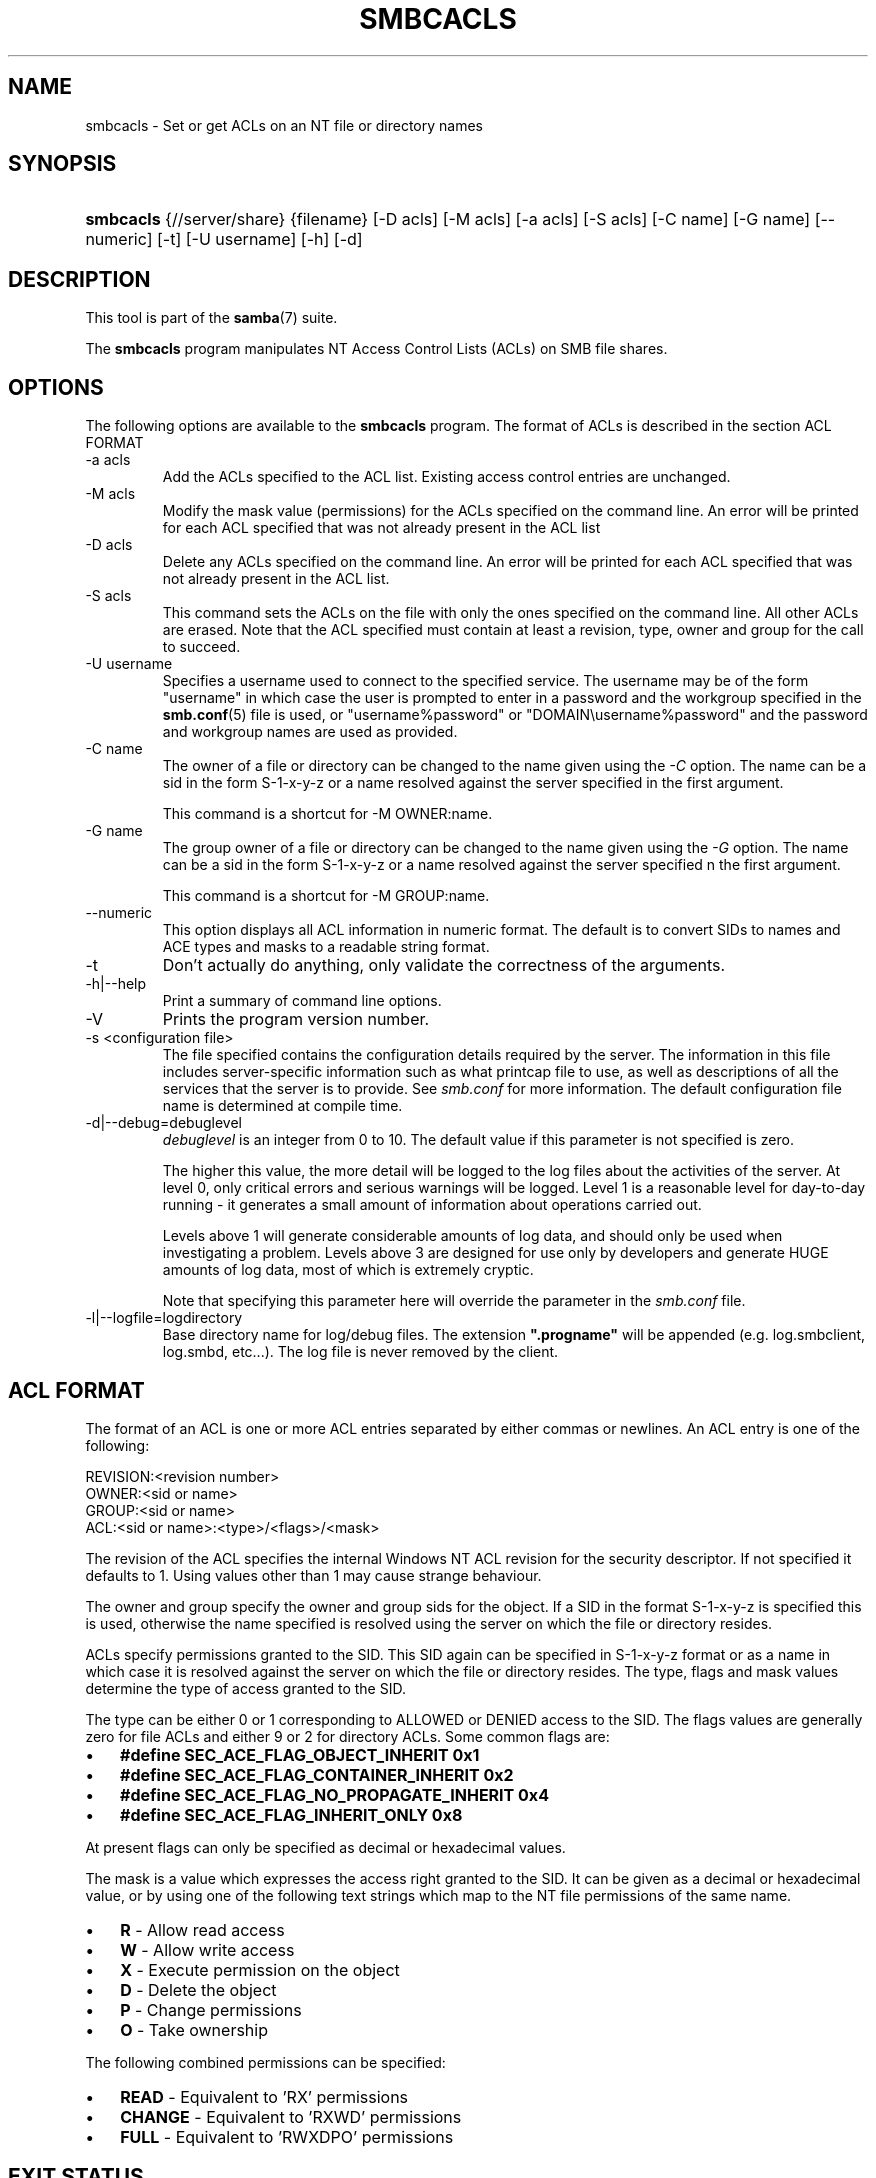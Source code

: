 .\"Generated by db2man.xsl. Don't modify this, modify the source.
.de Sh \" Subsection
.br
.if t .Sp
.ne 5
.PP
\fB\\$1\fR
.PP
..
.de Sp \" Vertical space (when we can't use .PP)
.if t .sp .5v
.if n .sp
..
.de Ip \" List item
.br
.ie \\n(.$>=3 .ne \\$3
.el .ne 3
.IP "\\$1" \\$2
..
.TH "SMBCACLS" 1 "" "" ""
.SH NAME
smbcacls \- Set or get ACLs on an NT file or directory names
.SH "SYNOPSIS"
.ad l
.hy 0
.HP 9
\fBsmbcacls\fR {//server/share} {filename} [\-D\ acls] [\-M\ acls] [\-a\ acls] [\-S\ acls] [\-C\ name] [\-G\ name] [\-\-numeric] [\-t] [\-U\ username] [\-h] [\-d]
.ad
.hy

.SH "DESCRIPTION"

.PP
This tool is part of the \fBsamba\fR(7) suite\&.

.PP
The \fBsmbcacls\fR program manipulates NT Access Control Lists (ACLs) on SMB file shares\&.

.SH "OPTIONS"

.PP
The following options are available to the \fBsmbcacls\fR program\&. The format of ACLs is described in the section ACL FORMAT

.TP
\-a acls
Add the ACLs specified to the ACL list\&. Existing access control entries are unchanged\&.

.TP
\-M acls
Modify the mask value (permissions) for the ACLs specified on the command line\&. An error will be printed for each ACL specified that was not already present in the ACL list

.TP
\-D acls
Delete any ACLs specified on the command line\&. An error will be printed for each ACL specified that was not already present in the ACL list\&.

.TP
\-S acls
This command sets the ACLs on the file with only the ones specified on the command line\&. All other ACLs are erased\&. Note that the ACL specified must contain at least a revision, type, owner and group for the call to succeed\&.

.TP
\-U username
Specifies a username used to connect to the specified service\&. The username may be of the form "username" in which case the user is prompted to enter in a password and the workgroup specified in the \fBsmb\&.conf\fR(5) file is used, or "username%password" or "DOMAIN\\username%password" and the password and workgroup names are used as provided\&.

.TP
\-C name
The owner of a file or directory can be changed to the name given using the \fI\-C\fR option\&. The name can be a sid in the form S\-1\-x\-y\-z or a name resolved against the server specified in the first argument\&.

This command is a shortcut for \-M OWNER:name\&.

.TP
\-G name
The group owner of a file or directory can be changed to the name given using the \fI\-G\fR option\&. The name can be a sid in the form S\-1\-x\-y\-z or a name resolved against the server specified n the first argument\&.

This command is a shortcut for \-M GROUP:name\&.

.TP
\-\-numeric
This option displays all ACL information in numeric format\&. The default is to convert SIDs to names and ACE types and masks to a readable string format\&.

.TP
\-t
Don't actually do anything, only validate the correctness of the arguments\&.

.TP
\-h|\-\-help
Print a summary of command line options\&.

.TP
\-V
Prints the program version number\&.

.TP
\-s <configuration file>
The file specified contains the configuration details required by the server\&. The information in this file includes server\-specific information such as what printcap file to use, as well as descriptions of all the services that the server is to provide\&. See \fIsmb\&.conf\fR for more information\&. The default configuration file name is determined at compile time\&.

.TP
\-d|\-\-debug=debuglevel
\fIdebuglevel\fR is an integer from 0 to 10\&. The default value if this parameter is not specified is zero\&.

The higher this value, the more detail will be logged to the log files about the activities of the server\&. At level 0, only critical errors and serious warnings will be logged\&. Level 1 is a reasonable level for day\-to\-day running \- it generates a small amount of information about operations carried out\&.

Levels above 1 will generate considerable amounts of log data, and should only be used when investigating a problem\&. Levels above 3 are designed for use only by developers and generate HUGE amounts of log data, most of which is extremely cryptic\&.

Note that specifying this parameter here will override the  parameter in the \fIsmb\&.conf\fR file\&.

.TP
\-l|\-\-logfile=logdirectory
Base directory name for log/debug files\&. The extension \fB"\&.progname"\fR will be appended (e\&.g\&. log\&.smbclient, log\&.smbd, etc\&.\&.\&.)\&. The log file is never removed by the client\&.

.SH "ACL FORMAT"

.PP
The format of an ACL is one or more ACL entries separated by either commas or newlines\&. An ACL entry is one of the following:

.PP

.nf
 
REVISION:<revision number>
OWNER:<sid or name>
GROUP:<sid or name>
ACL:<sid or name>:<type>/<flags>/<mask>
.fi


.PP
The revision of the ACL specifies the internal Windows NT ACL revision for the security descriptor\&. If not specified it defaults to 1\&. Using values other than 1 may cause strange behaviour\&.

.PP
The owner and group specify the owner and group sids for the object\&. If a SID in the format S\-1\-x\-y\-z is specified this is used, otherwise the name specified is resolved using the server on which the file or directory resides\&.

.PP
ACLs specify permissions granted to the SID\&. This SID again can be specified in S\-1\-x\-y\-z format or as a name in which case it is resolved against the server on which the file or directory resides\&. The type, flags and mask values determine the type of access granted to the SID\&.

.PP
The type can be either 0 or 1 corresponding to ALLOWED or DENIED access to the SID\&. The flags values are generally zero for file ACLs and either 9 or 2 for directory ACLs\&. Some common flags are:

.TP 3
\(bu
\fB#define SEC_ACE_FLAG_OBJECT_INHERIT 0x1\fR
.TP
\(bu
\fB#define SEC_ACE_FLAG_CONTAINER_INHERIT 0x2\fR
.TP
\(bu
\fB#define SEC_ACE_FLAG_NO_PROPAGATE_INHERIT 0x4\fR
.TP
\(bu
\fB#define SEC_ACE_FLAG_INHERIT_ONLY 0x8\fR
.LP

.PP
At present flags can only be specified as decimal or hexadecimal values\&.

.PP
The mask is a value which expresses the access right granted to the SID\&. It can be given as a decimal or hexadecimal value, or by using one of the following text strings which map to the NT file permissions of the same name\&.

.TP 3
\(bu
\fBR\fR \- Allow read access
.TP
\(bu
\fBW\fR \- Allow write access
.TP
\(bu
\fBX\fR \- Execute permission on the object
.TP
\(bu
\fBD\fR \- Delete the object
.TP
\(bu
\fBP\fR \- Change permissions
.TP
\(bu
\fBO\fR \- Take ownership
.LP

.PP
The following combined permissions can be specified:

.TP 3
\(bu
\fBREAD\fR \- Equivalent to 'RX' permissions
.TP
\(bu
\fBCHANGE\fR \- Equivalent to 'RXWD' permissions
.TP
\(bu
\fBFULL\fR \- Equivalent to 'RWXDPO' permissions
.LP

.SH "EXIT STATUS"

.PP
The \fBsmbcacls\fR program sets the exit status depending on the success or otherwise of the operations performed\&. The exit status may be one of the following values\&.

.PP
If the operation succeeded, smbcacls returns and exit status of 0\&. If \fBsmbcacls\fR couldn't connect to the specified server, or there was an error getting or setting the ACLs, an exit status of 1 is returned\&. If there was an error parsing any command line arguments, an exit status of 2 is returned\&.

.SH "VERSION"

.PP
This man page is correct for version 3\&.0 of the Samba suite\&.

.SH "AUTHOR"

.PP
The original Samba software and related utilities were created by Andrew Tridgell\&. Samba is now developed by the Samba Team as an Open Source project similar to the way the Linux kernel is developed\&.

.PP
\fBsmbcacls\fR was written by Andrew Tridgell and Tim Potter\&.

.PP
The conversion to DocBook for Samba 2\&.2 was done by Gerald Carter\&. The conversion to DocBook XML 4\&.2 for Samba 3\&.0 was done by Alexander Bokovoy\&.

